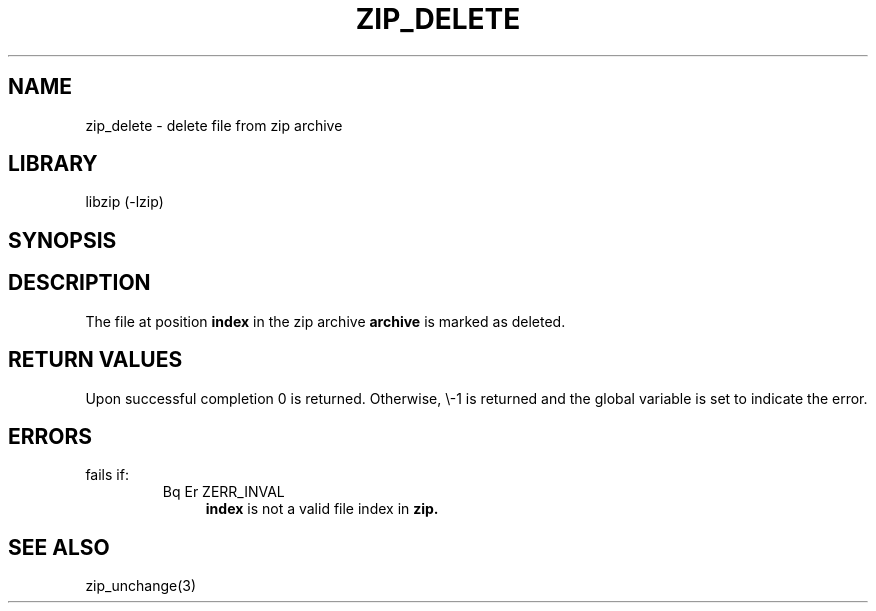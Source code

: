 .\" Converted with mdoc2man 0.2
.\" from NiH: zip_delete.mdoc,v 1.3 2003/10/03 12:04:08 dillo Exp 
.\" $NiH: zip_delete.mdoc,v 1.3 2003/10/03 12:04:08 dillo Exp $
.\"
.\" zip_delete.mdoc \-\- delete files from zip archive
.\" Copyright (C) 2003 Dieter Baron and Thomas Klausner
.\"
.\" This file is part of libzip, a library to manipulate ZIP archives.
.\" The authors can be contacted at <nih@giga.or.at>
.\"
.\" Redistribution and use in source and binary forms, with or without
.\" modification, are permitted provided that the following conditions
.\" are met:
.\" 1. Redistributions of source code must retain the above copyright
.\"    notice, this list of conditions and the following disclaimer.
.\" 2. Redistributions in binary form must reproduce the above copyright
.\"    notice, this list of conditions and the following disclaimer in
.\"    the documentation and/or other materials provided with the
.\"    distribution.
.\" 3. The names of the authors may not be used to endorse or promote
.\"    products derived from this software without specific prior
.\"    written permission.
.\"
.\" THIS SOFTWARE IS PROVIDED BY THE AUTHORS ``AS IS'' AND ANY EXPRESS
.\" OR IMPLIED WARRANTIES, INCLUDING, BUT NOT LIMITED TO, THE IMPLIED
.\" WARRANTIES OF MERCHANTABILITY AND FITNESS FOR A PARTICULAR PURPOSE
.\" ARE DISCLAIMED.  IN NO EVENT SHALL THE AUTHORS BE LIABLE FOR ANY
.\" DIRECT, INDIRECT, INCIDENTAL, SPECIAL, EXEMPLARY, OR CONSEQUENTIAL
.\" DAMAGES (INCLUDING, BUT NOT LIMITED TO, PROCUREMENT OF SUBSTITUTE
.\" GOODS OR SERVICES; LOSS OF USE, DATA, OR PROFITS; OR BUSINESS
.\" INTERRUPTION) HOWEVER CAUSED AND ON ANY THEORY OF LIABILITY, WHETHER
.\" IN CONTRACT, STRICT LIABILITY, OR TORT (INCLUDING NEGLIGENCE OR
.\" OTHERWISE) ARISING IN ANY WAY OUT OF THE USE OF THIS SOFTWARE, EVEN
.\" IF ADVISED OF THE POSSIBILITY OF SUCH DAMAGE.
.\"
.TH ZIP_DELETE 3 "October 3, 2003" NiH
.SH "NAME"
zip_delete \- delete file from zip archive
.SH "LIBRARY"
libzip (\-lzip)
.SH "SYNOPSIS"
.In zip.h
.Ft int
.Fn zip_delete "struct zip *archive" "int index"
.SH "DESCRIPTION"
The file at position
\fBindex\fR
in the zip archive
\fBarchive\fR
is marked as deleted.
.SH "RETURN VALUES"
Upon successful completion 0 is returned.
Otherwise, \\-1 is returned and the global variable
.Va zip_err
is set to indicate the error.
.SH "ERRORS"
.Fn zip_delete
fails if:
.RS
.TP 4
Bq Er ZERR_INVAL
\fBindex\fR
is not a valid file index in
\fBzip.\fR
.\: XXX: also ch_func ZIP_CMD_CLOSE errors
.RE
.SH "SEE ALSO"
zip_unchange(3)

